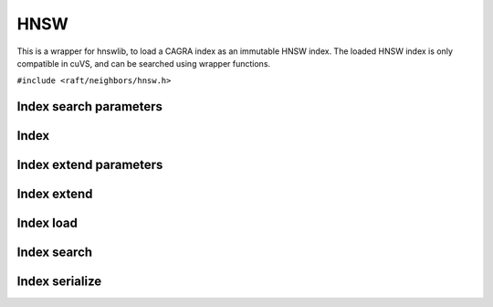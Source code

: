 HNSW
====

This is a wrapper for hnswlib, to load a CAGRA index as an immutable HNSW index. The loaded HNSW index is only compatible in cuVS, and can be searched using wrapper functions.


.. role:: py(code)
   :language: c
   :class: highlight

``#include <raft/neighbors/hnsw.h>``

Index search parameters
-----------------------

.. doxygengroup:: hnsw_c_search_params
    :project: cuvs
    :members:
    :content-only:

Index
-----

.. doxygengroup:: hnsw_c_index
    :project: cuvs
    :members:
    :content-only:

Index extend parameters
-----------------------

.. doxygengroup:: hnsw_c_extend_params
    :project: cuvs
    :members:
    :content-only:

Index extend
------------
.. doxygengroup:: hnsw_c_index_extend
    :project: cuvs
    :members:
    :content-only:

Index load
----------
.. doxygengroup:: hnsw_c_index_load
    :project: cuvs
    :members:
    :content-only:

Index search
------------

.. doxygengroup:: hnsw_c_index_search
    :project: cuvs
    :members:
    :content-only:

Index serialize
---------------

.. doxygengroup:: hnsw_c_index_serialize
    :project: cuvs
    :members:
    :content-only:
